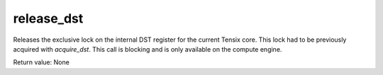 

release_dst
===========

Releases the exclusive lock on the internal DST register for the current Tensix core. This lock had to be previously acquired with `acquire_dst`.
This call is blocking and is only available on the compute engine.

Return value: None

